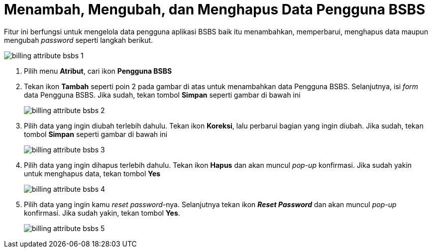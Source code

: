 = Menambah, Mengubah, dan Menghapus Data Pengguna BSBS

Fitur ini berfungsi untuk mengelola data pengguna aplikasi BSBS baik itu menambahkan, memperbarui, menghapus data maupun mengubah _password_ seperti langkah berikut.

image::../images-billing/billing-attribute-bsbs-1.png[align="center"]

1. Pilih menu *Atribut*, cari ikon *Pengguna BSBS*
2. Tekan ikon *Tambah* seperti poin 2 pada gambar di atas untuk menambahkan data Pengguna BSBS. Selanjutnya, isi _form_ data Pengguna BSBS. Jika sudah, tekan tombol *Simpan* seperti gambar di bawah ini
+
image::../images-billing/billing-attribute-bsbs-2.png[align="center"]
3. Pilih data yang ingin diubah terlebih dahulu. Tekan ikon *Koreksi*, lalu perbarui bagian yang ingin diubah. Jika sudah, tekan tombol *Simpan* seperti gambar di bawah ini
+
image::../images-billing/billing-attribute-bsbs-3.png[align="center"]
4. Pilih data yang ingin dihapus terlebih dahulu. Tekan ikon *Hapus* dan akan muncul _pop-up_ konfirmasi. Jika sudah yakin untuk menghapus data, tekan tombol *Yes*
+
image::../images-billing/billing-attribute-bsbs-4.png[align="center"]
5. Pilih data yang ingin kamu _reset password_-nya. Selanjutnya tekan ikon *_Reset Password_* dan akan muncul _pop-up_ konfirmasi. Jika sudah yakin, tekan tombol *Yes*.
+
image::../images-billing/billing-attribute-bsbs-5.png[align="center"]
